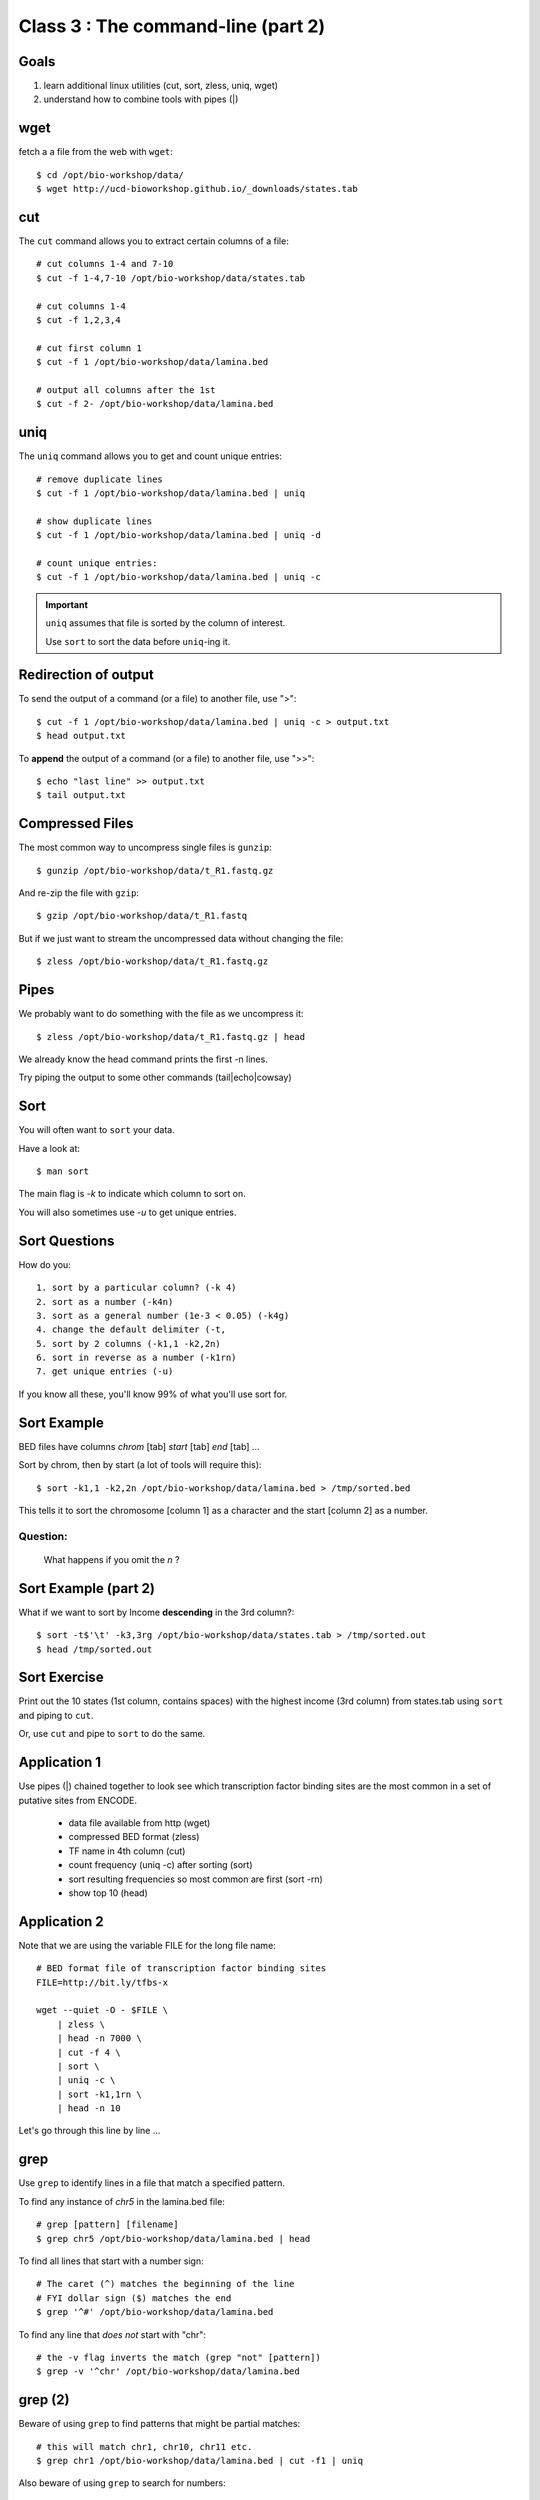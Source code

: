 Class 3 : The command-line (part 2)
===================================

Goals
-----
1. learn additional linux utilities (cut, sort, zless, uniq, wget)
2. understand how to combine tools with pipes (|)

wget
----
fetch a a file from the web with ``wget``::

    $ cd /opt/bio-workshop/data/
    $ wget http://ucd-bioworkshop.github.io/_downloads/states.tab

cut
---
The ``cut`` command allows you to extract certain columns of a file::

    # cut columns 1-4 and 7-10
    $ cut -f 1-4,7-10 /opt/bio-workshop/data/states.tab

    # cut columns 1-4
    $ cut -f 1,2,3,4

    # cut first column 1
    $ cut -f 1 /opt/bio-workshop/data/lamina.bed

    # output all columns after the 1st
    $ cut -f 2- /opt/bio-workshop/data/lamina.bed

uniq
----
The ``uniq`` command  allows you to get and count unique entries::

    # remove duplicate lines
    $ cut -f 1 /opt/bio-workshop/data/lamina.bed | uniq

    # show duplicate lines
    $ cut -f 1 /opt/bio-workshop/data/lamina.bed | uniq -d

    # count unique entries:
    $ cut -f 1 /opt/bio-workshop/data/lamina.bed | uniq -c

.. important::

   ``uniq`` assumes that file is sorted by the column of interest.

   Use ``sort`` to sort the data before ``uniq``-ing it.

Redirection of output
---------------------
To send the output of a command (or a file) to another file, use ">"::

    $ cut -f 1 /opt/bio-workshop/data/lamina.bed | uniq -c > output.txt
    $ head output.txt

To **append** the output of a command (or a file) to another file, use
">>"::

    $ echo "last line" >> output.txt
    $ tail output.txt

Compressed Files
----------------
The most common way to uncompress single files is ``gunzip``::

    $ gunzip /opt/bio-workshop/data/t_R1.fastq.gz

And re-zip the file with ``gzip``:: 

    $ gzip /opt/bio-workshop/data/t_R1.fastq

But if we just want to stream the uncompressed data without changing the
file::

    $ zless /opt/bio-workshop/data/t_R1.fastq.gz

Pipes
-----
We probably want to do something with the file as we uncompress it::

    $ zless /opt/bio-workshop/data/t_R1.fastq.gz | head

We already know the head command prints the first -n lines.

Try piping the output to some other commands (tail|echo|cowsay)


Sort
----
You will often want to ``sort`` your data.

Have a look at::

    $ man sort

The main flag is `-k` to indicate which column to sort on.

You will also sometimes use `-u` to get unique entries.

Sort Questions
--------------

How do you::

   1. sort by a particular column? (-k 4)
   2. sort as a number (-k4n)
   3. sort as a general number (1e-3 < 0.05) (-k4g)
   4. change the default delimiter (-t,
   5. sort by 2 columns (-k1,1 -k2,2n)
   6. sort in reverse as a number (-k1rn)
   7. get unique entries (-u)

If you know all these, you'll know 99% of what you'll use sort for.

Sort Example
------------
BED files have columns `chrom` [tab] `start` [tab] `end` [tab] ...

Sort by chrom, then by start (a lot of tools will require this)::

    $ sort -k1,1 -k2,2n /opt/bio-workshop/data/lamina.bed > /tmp/sorted.bed

This tells it to sort the chromosome [column 1] as a character and the
start [column 2] as a number.

Question:
+++++++++

    What happens if you omit the `n` ?

Sort Example (part 2)
---------------------
What if we want to sort by Income **descending** in the 3rd column?::

    $ sort -t$'\t' -k3,3rg /opt/bio-workshop/data/states.tab > /tmp/sorted.out
    $ head /tmp/sorted.out 

Sort Exercise
-------------
Print out the 10 states (1st column, contains spaces) with the highest
income (3rd column) from states.tab using ``sort`` and piping to ``cut``.

Or, use ``cut`` and pipe to ``sort`` to do the same.

Application 1
-------------
Use pipes (|) chained together to look see which transcription factor
binding sites are the most common in a set of putative sites from ENCODE.

  + data file available from http (wget)
  + compressed BED format (zless)
  + TF name in 4th column (cut)
  + count frequency (uniq -c) after sorting (sort)
  + sort resulting frequencies so most common are first (sort -rn)
  + show top 10 (head)

Application 2
-------------
Note that we are using the variable FILE for the long file name::

    # BED format file of transcription factor binding sites
    FILE=http://bit.ly/tfbs-x

    wget --quiet -O - $FILE \
        | zless \
        | head -n 7000 \
        | cut -f 4 \
        | sort \
        | uniq -c \
        | sort -k1,1rn \
        | head -n 10

.. FILE=http://hgdownload.cse.ucsc.edu/goldenPath/hg19/encodeDCC/wgEncodeRegTfbsClustered/wgEncodeRegTfbsClusteredV2.bed.gz

Let's go through this line by line ...

grep
----
Use ``grep`` to identify lines in a file that match a specified pattern.

To find any instance of *chr5* in the lamina.bed file::
   
    # grep [pattern] [filename]
    $ grep chr5 /opt/bio-workshop/data/lamina.bed | head

To find all lines that start with a number sign::

    # The caret (^) matches the beginning of the line
    # FYI dollar sign ($) matches the end
    $ grep '^#' /opt/bio-workshop/data/lamina.bed

To find any line that *does not* start with "chr"::

    # the -v flag inverts the match (grep "not" [pattern])
    $ grep -v '^chr' /opt/bio-workshop/data/lamina.bed

grep (2)
--------
Beware of using ``grep`` to find patterns that might be partial matches::

    # this will match chr1, chr10, chr11 etc.
    $ grep chr1 /opt/bio-workshop/data/lamina.bed | cut -f1 | uniq

Also beware of using ``grep`` to search for numbers::

    $ grep 100 /opt/bio-workshop/data/lamina.bed | head -n 20

.. tip::

    If you're trying to find numeric values in a file, use ``awk``
    instead::

        $ awk '$2 == 500' /opt/bio-workshop/data/lamina.bed

In Class Exercises
------------------
Here are a few exercises::

    1. To learn about piping (|), use cowsay to:

         a. show your current working directory
         b. show the number of lines in /opt/bio-workshop/data/lamina.bed
         c. show the most recently modified file/dir in $HOME

    2. write a bash script that you can run to list only the 2 most
    recently modified files in a given directory (using what you've
    learned in this class)

    3. make that script executable (use google to learn how to do this).

    4. With `head`, you can see the first line of a file with head -n1.
    How can you see all of a file *except* the first line. (use google)

    5. Without using your history, how few keystrokes can you use to run
    the following command (must work from any directory)?::

        ls /opt/bio-workshop/data/lamina.bed

    6. How few keystrokes can you do 5. using your history?

